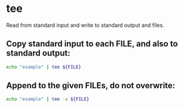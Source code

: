 * tee

Read from standard input and write to standard output and files.

** Copy standard input to each FILE, and also to standard output:

#+BEGIN_SRC sh
  echo "example" | tee ${FILE}
#+END_SRC

** Append to the given FILEs, do not overwrite:

#+BEGIN_SRC sh
  echo "example" | tee -a ${FILE}
#+END_SRC

